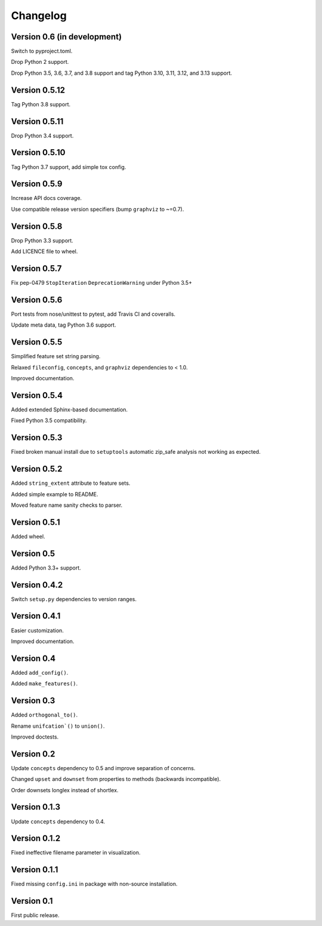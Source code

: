 Changelog
=========


Version 0.6 (in development)
----------------------------

Switch to pyproject.toml.

Drop Python 2 support.

Drop Python 3.5, 3.6, 3.7, and 3.8 support and tag Python 3.10, 3.11, 3.12, and 3.13 support.


Version 0.5.12
--------------

Tag Python 3.8 support.


Version 0.5.11
--------------

Drop Python 3.4 support.


Version 0.5.10
--------------

Tag Python 3.7 support, add simple tox config.


Version 0.5.9
-------------

Increase API docs coverage.

Use compatible release version specifiers (bump ``graphviz`` to ~=0.7).


Version 0.5.8
-------------

Drop Python 3.3 support.

Add LICENCE file to wheel.


Version 0.5.7
-------------

Fix pep-0479 ``StopIteration`` ``DeprecationWarning`` under Python 3.5+


Version 0.5.6
-------------

Port tests from nose/unittest to pytest, add Travis CI and coveralls.

Update meta data, tag Python 3.6 support.


Version 0.5.5
-------------

Simplified feature set string parsing.

Relaxed ``fileconfig``, ``concepts``, and ``graphviz`` dependencies to < 1.0.

Improved documentation.


Version 0.5.4
-------------

Added extended Sphinx-based documentation.

Fixed Python 3.5 compatibility.


Version 0.5.3
-------------

Fixed broken manual install due to ``setuptools`` automatic zip_safe analysis not
working as expected.


Version 0.5.2
-------------

Added ``string_extent`` attribute to feature sets.

Added simple example to README.

Moved feature name sanity checks to parser.


Version 0.5.1
-------------

Added wheel.


Version 0.5
-----------

Added Python 3.3+ support.


Version 0.4.2
-------------

Switch ``setup.py`` dependencies to version ranges.


Version 0.4.1
-------------

Easier customization.

Improved documentation.


Version 0.4
-----------

Added ``add_config()``.

Added ``make_features()``.


Version 0.3
-----------

Added ``orthogonal_to()``.

Rename ``unifcation`()`` to ``union()``.

Improved doctests.


Version 0.2
-----------

Update ``concepts`` dependency to 0.5 and improve separation of concerns.

Changed ``upset`` and ``downset`` from properties to methods (backwards incompatible).

Order downsets longlex instead of shortlex.


Version 0.1.3
-------------

Update ``concepts`` dependency to 0.4.


Version 0.1.2
-------------

Fixed ineffective filename parameter in visualization.


Version 0.1.1
-------------

Fixed missing ``config.ini`` in package with non-source installation.


Version 0.1
-----------

First public release.
